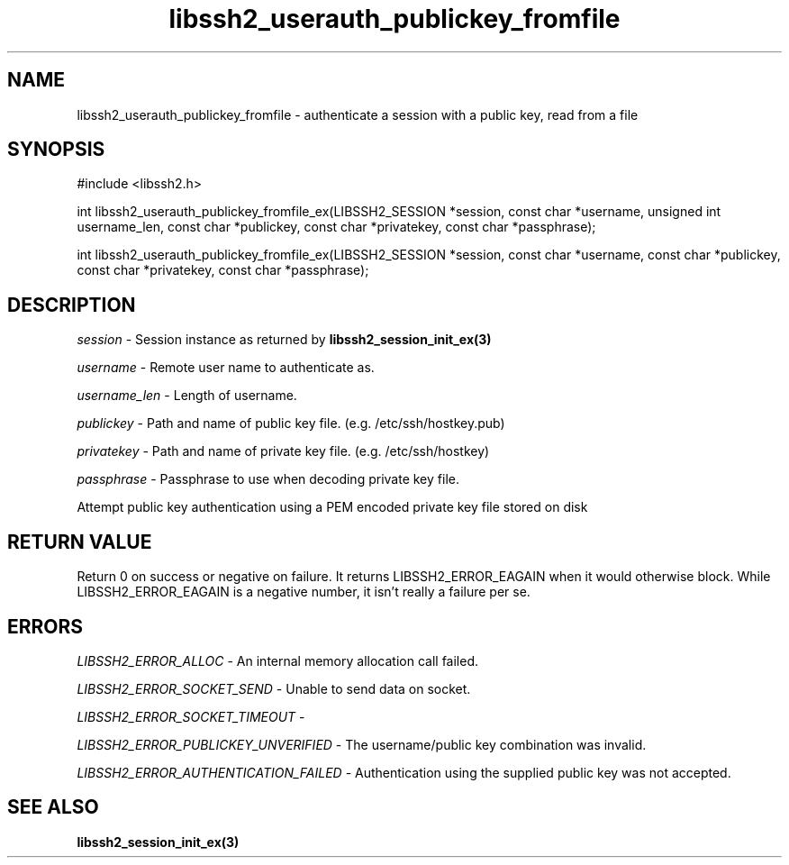 .\" $Id: libssh2_userauth_publickey_fromfile_ex.3,v 1.2 2009/03/17 10:34:27 bagder Exp $
.\"
.TH libssh2_userauth_publickey_fromfile 3 "1 Jun 2007" "libssh2 0.15" "libssh2 manual"
.SH NAME
libssh2_userauth_publickey_fromfile - authenticate a session with a public key, read from a file
.SH SYNOPSIS
#include <libssh2.h>

int
libssh2_userauth_publickey_fromfile_ex(LIBSSH2_SESSION *session, const char *username, unsigned int username_len, const char *publickey, const char *privatekey, const char *passphrase);

int
libssh2_userauth_publickey_fromfile_ex(LIBSSH2_SESSION *session, const char *username, const char *publickey, const char *privatekey, const char *passphrase);

.SH DESCRIPTION
\fIsession\fP - Session instance as returned by 
.BR libssh2_session_init_ex(3)

\fIusername\fP - Remote user name to authenticate as.

\fIusername_len\fP - Length of username.

\fIpublickey\fP - Path and name of public key file. (e.g. /etc/ssh/hostkey.pub)

\fIprivatekey\fP - Path and name of private key file. (e.g. /etc/ssh/hostkey)

\fIpassphrase\fP - Passphrase to use when decoding private key file.

Attempt public key authentication using a PEM encoded private key file stored on disk

.SH RETURN VALUE
Return 0 on success or negative on failure.  It returns
LIBSSH2_ERROR_EAGAIN when it would otherwise block. While
LIBSSH2_ERROR_EAGAIN is a negative number, it isn't really a failure per se.

.SH ERRORS
\fILIBSSH2_ERROR_ALLOC\fP -  An internal memory allocation call failed.

\fILIBSSH2_ERROR_SOCKET_SEND\fP - Unable to send data on socket.

\fILIBSSH2_ERROR_SOCKET_TIMEOUT\fP - 

\fILIBSSH2_ERROR_PUBLICKEY_UNVERIFIED\fP - The username/public key
combination was invalid.

\fILIBSSH2_ERROR_AUTHENTICATION_FAILED\fP - Authentication using the supplied
public key was not accepted.

.SH SEE ALSO
.BR libssh2_session_init_ex(3)
